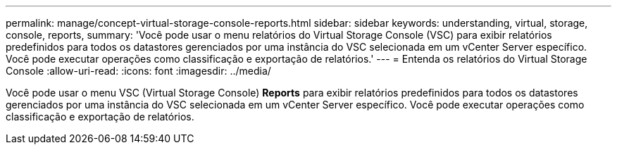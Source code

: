 ---
permalink: manage/concept-virtual-storage-console-reports.html 
sidebar: sidebar 
keywords: understanding, virtual, storage, console, reports, 
summary: 'Você pode usar o menu relatórios do Virtual Storage Console (VSC) para exibir relatórios predefinidos para todos os datastores gerenciados por uma instância do VSC selecionada em um vCenter Server específico. Você pode executar operações como classificação e exportação de relatórios.' 
---
= Entenda os relatórios do Virtual Storage Console
:allow-uri-read: 
:icons: font
:imagesdir: ../media/


[role="lead"]
Você pode usar o menu VSC (Virtual Storage Console) *Reports* para exibir relatórios predefinidos para todos os datastores gerenciados por uma instância do VSC selecionada em um vCenter Server específico. Você pode executar operações como classificação e exportação de relatórios.
